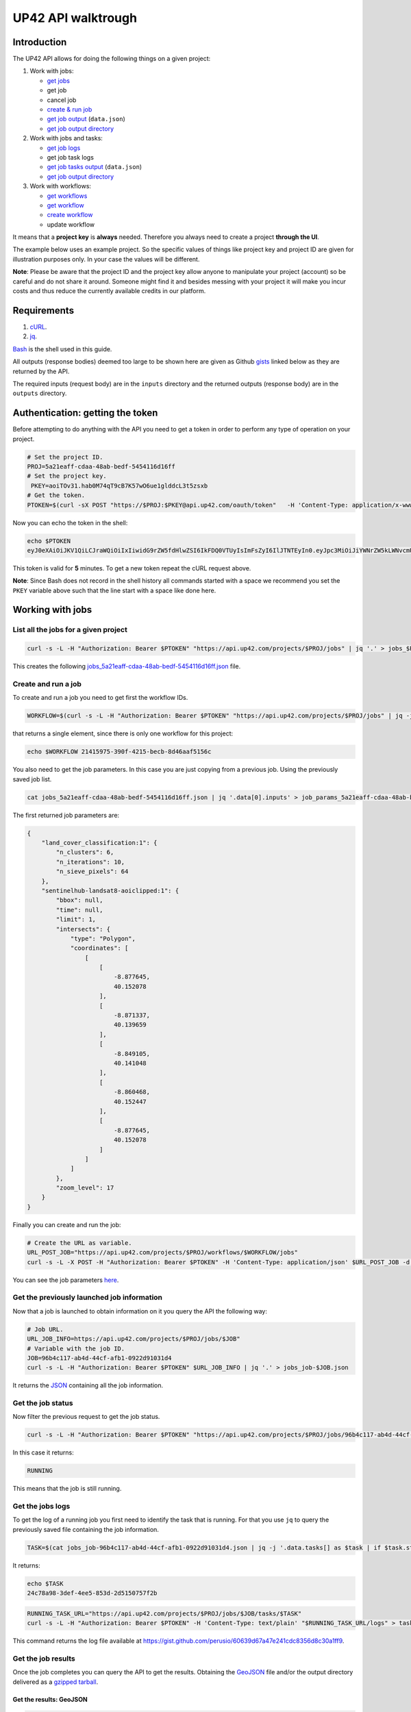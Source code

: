 .. meta::
   :description: UP42 going further: API usage howto
   :keywords: API, howto, curl  

.. _api-walkthrough:
              
UP42 API walktrough
===================

Introduction
------------

The UP42 API allows for doing the following things on a given project:

1. Work with jobs:

   -  `get jobs <#get-jobs>`__
   -  get job   
   -  cancel job
   - `create & run job <#create-run-job>`__
   - `get job output <#results-geojson>`__ (``data.json``)
   - `get job output directory <#results-directory>`__

2. Work with jobs and tasks:

   - `get job logs <#get-job-logs>`__
   -  get job task logs
   - `get job tasks output <#task-results-geojson>`__ (``data.json``)
   - `get job output directory <#task-results-directory>`__

3. Work with workflows:

   - `get workflows <#get-workflows>`__
   - `get workflow <#get-workflow>`__
   - `create workflow <#create-workflow>`__
   -  update workflow
   
It means that a **project key** is **always** needed. Therefore you
always need to create a project **through the UI**.

The example below uses an example project. So the specific values of
things like project key and project ID are given for illustration
purposes only. In your case the values will be different.

**Note**: Please be aware that the project ID and the project key allow
anyone to manipulate your project (account) so be careful and do not
share it around. Someone might find it and besides messing with your
project it will make you incur costs and thus reduce the currently
available credits in our platform.

Requirements
------------

1. `cURL <https://curl.haxx.se>`__.
2. `jq <https://stedolan.github.io/jq/>`__.

`Bash <https://en.wikipedia.org/wiki/Bash_(Unix_shell)>`__ is the shell
used in this guide.

All outputs (response bodies) deemed too large to be shown here are given
as Github
`gists <https://help.github.com/en/articles/creating-gists#about-gists>`__
linked below as they are returned by the API.

The required inputs (request body) are in the ``inputs`` directory and
the returned outputs (response body) are in the ``outputs`` directory.

Authentication: getting the token
---------------------------------

Before attempting to do anything with the API you need to get a token in
order to perform any type of operation on your project.

.. code:: bash

   # Set the project ID.
   PROJ=5a21eaff-cdaa-48ab-bedf-5454116d16ff
   # Set the project key.
    PKEY=aoiTOv31.hab0M74qT9cB7K57wO6ue1glddcL3t5zsxb
   # Get the token.
   PTOKEN=$(curl -sX POST "https://$PROJ:$PKEY@api.up42.com/oauth/token"   -H 'Content-Type: application/x-www-form-urlencoded' -d 'grant_type=client_credentials' | jq -r '.data.accessToken')

Now you can echo the token in the shell:

.. code:: bash

   echo $PTOKEN
   eyJ0eXAiOiJKV1QiLCJraWQiOiIxIiwidG9rZW5fdHlwZSI6IkFDQ0VTUyIsImFsZyI6IlJTNTEyIn0.eyJpc3MiOiJiYWNrZW5kLWNvcmUiLCJqdGkiOiI5ZGYyMzY3MC02NDRkLTRkMGEtYTFlNi1hODIwN2QxZGQwNDgiLCJpYXQiOjE1NjE3MTc0ODcsInN1YiI6IjVhMjFlYWZmLWNkYWEtNDhhYi1iZWRmLTU0NTQxMTZkMTZmZiIsImF1ZCI6IjVhMjFlYWZmLWNkYWEtNDhhYi1iZWRmLTU0NTQxMTZkMTZmZiIsImV4cCI6MTU2MTcxNzc4NywiYXV0aG9yaXRpZXMiOlsiUlVOX0pPQiIsIlZJRVdfUFJPSkVDVCJdfQ.DLEUuifHzksf_Q_ReMF0aQXY-MOoy_nDu-noCGu7F8_Z2dBEJXbKILcvTB1t7ABVZmnd2eGlLiBuAF5zuz-L7nGuxqqzPawYy4GMB_ICc7HTuicYnx3fOGakby6qUGRuWlOmPGbcsgS_tRbt4pcjOPMvK0LbBXKobZb1HZYMdns4wiKVHE6IEyWn57k0eVm_y5fKImLIvGbqz060AakIamQ6O9uAHADOZwej9rnbkQO9e5LqP3hbb59sluyOhke0hYuJqA5VhssX743xxa3MZpxBRRhwR5YG_oxWEdOShhFq7T9S5i8fCZvhuoR3eQSkakTEfIMxLYQfDcycdptHJqXN5twtlYJ0hKTKuW0ezgELeTHtuSobg3xbZW7M8opX7lqtnnsVPVApo19ndqdaJtfTFiU1WgcveS0o47sXkPVtB7ohug420g5ux3XRCxgAY6vFHlvNWZZP6F6bSh-Ah7Gqm5jsW76DrloZyedOVz2qVoFU6XCicyXEsBSuo0giRlVHnVtRmqmHbTvyxFjndTbsoahxSH2rKX4H1AWjIyw_jEcZGBx4XZG2dWPYSNOR1SCx59i4XL9BzTVywjxNt50MpV92eIRI7doNSK-UXo6DClrXPl8-VskJrS_fTjyK-qD8P1tCHYs8eytnfKG0BZwrlhYAVYMHumvOtxxG0NE

This token is valid for **5** minutes. To get a new token repeat the
cURL request above.

**Note**: Since Bash does not record in the shell history all commands
started with a space we recommend you set the ``PKEY`` variable above
such that the line start with a space like done here.

Working with jobs
-----------------

.. _get-jobs:

List all the jobs for a given project
~~~~~~~~~~~~~~~~~~~~~~~~~~~~~~~~~~~~~

.. code:: bash

   curl -s -L -H "Authorization: Bearer $PTOKEN" "https://api.up42.com/projects/$PROJ/jobs" | jq '.' > jobs_$PROJ.json

This creates the following
`jobs_5a21eaff-cdaa-48ab-bedf-5454116d16ff.json <https://gist.github.com/perusio/4e228693b0e0c10492d7ccc706d69a2a>`__
file.

.. _create-run-job:

Create and run a job
~~~~~~~~~~~~~~~~~~~~

To create and run a job you need to get first the workflow IDs.

.. code:: bash

   WORKFLOW=$(curl -s -L -H "Authorization: Bearer $PTOKEN" "https://api.up42.com/projects/$PROJ/jobs" | jq -j '.data[0] | .workflow.id')

that returns a single element, since there is only one workflow for this
project:

.. code:: bash

   echo $WORKFLOW 21415975-390f-4215-becb-8d46aaf5156c

You also need to get the job parameters. In this case you are just
copying from a previous job. Using the previously saved job list.

.. code:: bash

   cat jobs_5a21eaff-cdaa-48ab-bedf-5454116d16ff.json | jq '.data[0].inputs' > job_params_5a21eaff-cdaa-48ab-bedf-5454116d16ff.json

The first returned job parameters are:

.. code:: js

   {
       "land_cover_classification:1": {
           "n_clusters": 6,
           "n_iterations": 10,
           "n_sieve_pixels": 64
       },
       "sentinelhub-landsat8-aoiclipped:1": {
           "bbox": null,
           "time": null,
           "limit": 1,
           "intersects": {
               "type": "Polygon",
               "coordinates": [
                   [
                       [
                           -8.877645,
                           40.152078
                       ],
                       [
                           -8.871337,
                           40.139659
                       ],
                       [
                           -8.849105,
                           40.141048
                       ],
                       [
                           -8.860468,
                           40.152447
                       ],
                       [
                           -8.877645,
                           40.152078
                       ]
                   ]
               ]
           },
           "zoom_level": 17
       }
   }

Finally you can create and run the job:

.. code:: bash

   # Create the URL as variable.
   URL_POST_JOB="https://api.up42.com/projects/$PROJ/workflows/$WORKFLOW/jobs"
   curl -s -L -X POST -H "Authorization: Bearer $PTOKEN" -H 'Content-Type: application/json' $URL_POST_JOB -d @job_params_5a21eaff-cdaa-48ab-bedf-5454116d16ff.json

You can see the job parameters
`here <https://gist.github.com/perusio/fc948f4876897968e6d7e345f79ee0da>`__.

Get the previously launched job information
~~~~~~~~~~~~~~~~~~~~~~~~~~~~~~~~~~~~~~~~~~~

Now that a job is launched to obtain information on it you query the API
the following way:

.. code:: bash

   # Job URL.
   URL_JOB_INFO=https://api.up42.com/projects/$PROJ/jobs/$JOB"
   # Variable with the job ID.
   JOB=96b4c117-ab4d-44cf-afb1-0922d91031d4
   curl -s -L -H "Authorization: Bearer $PTOKEN" $URL_JOB_INFO | jq '.' > jobs_job-$JOB.json

It returns the
`JSON <https://gist.github.com/perusio/e4e00cd7190ed97da3f25f78600c042e>`__
containing all the job information.

Get the job status
~~~~~~~~~~~~~~~~~~

Now filter the previous request to get the job status.

.. code:: bash

   curl -s -L -H "Authorization: Bearer $PTOKEN" "https://api.up42.com/projects/$PROJ/jobs/96b4c117-ab4d-44cf-afb1-0922d91031d4" | jq -r '.data.status'

In this case it returns:

.. code:: bash

   RUNNING

This means that the job is still running.

.. _get-job-logs:

Get the jobs logs
~~~~~~~~~~~~~~~~~

To get the log of a running job you first need to identify the task that
is running. For that you use ``jq`` to query the previously saved file
containing the job information.

.. code:: bash

   TASK=$(cat jobs_job-96b4c117-ab4d-44cf-afb1-0922d91031d4.json | jq -j '.data.tasks[] as $task | if $task.status == "RUNNING" then $task.id else "" end')

It returns:

.. code:: bash

   echo $TASK
   24c78a98-3def-4ee5-853d-2d5150757f2b

.. code:: bash

   RUNNING_TASK_URL="https://api.up42.com/projects/$PROJ/jobs/$JOB/tasks/$TASK"
   curl -s -L -H "Authorization: Bearer $PTOKEN" -H 'Content-Type: text/plain' "$RUNNING_TASK_URL/logs" > task_log-$TASK.txt

This command returns the log file available at
`https://gist.github.com/perusio/60639d67a47e241cdc8356d8c30a1ff9 <https://gist.github.com/perusio/60639d67a47e241cdc8356d8c30a1ff9>`__.

Get the job results
~~~~~~~~~~~~~~~~~~~

Once the job completes you can query the API to get the results.
Obtaining the `GeoJSON <https://en.wikipedia.org/wiki/GeoJSON>`__ file
and/or the output directory delivered as a
`gzipped <https://en.wikipedia.org/wiki/Gzip>`__
`tarball <https://en.wikipedia.org/wiki/Tar_(computing)>`__.

.. _results-geojson:

Get the results: GeoJSON
^^^^^^^^^^^^^^^^^^^^^^^^

.. code:: bash

   OUTPUT_URL="https://api.up42.com/projects/$PROJ/jobs/$JOB/outputs"
   curl -s -L -H "Authorization: Bearer $PTOKEN" "$OUTPUT_URL/data-json"  | jq '.' > output-$JOB.json

Produces this
`output <https://gist.github.com/perusio/4597361dc4792dfdda8a7260b39e9baf>`__.

.. _results-directory:

Get the results: tarball
^^^^^^^^^^^^^^^^^^^^^^^^

.. code:: bash

   curl -s -L -H "Authorization: Bearer $PTOKEN" -o output-$JOB.tar.gz "$OUTPUT_URL/directory"

Inspect the retrieved tarball:

.. code:: bash

   > tar ztvf output_$JOB.tar.gz

   drwxrwxrwx  0 root   root        0 Jul  3 00:39 output
   -rw-r--r--  0 root   root   432316 Jul  3 00:39 output/data.json
   -rw-r--r--  0 root   root  5515635 Jul  3 00:39 output/e3650bac-bfbe-4ed2-bec4-9ea50245d2c0_land_cover.tif

There is both the GeoJSON file and the output as a
`GeoTIFF <https://en.wikipedia.org/wiki/GeoTIFF>`__ file. The file name
is constructed from the first task ID and part of the block name. See
below for an explanation of what tasks are.

Get individual tasks results
~~~~~~~~~~~~~~~~~~~~~~~~~~~~

The job is composed of two tasks, each corresponding to a block in the
workflow: the first is obtaining the `Landsat
8 <https://up42.com/marketplace/block/95519b2d-09d7-4cd0-a321-4d6a46bef6c1>`__
data, the second is runnning the `Land cover
classification <https://up42.com/marketplace/block/ae2113e8-05df-41e6-9871-5d782705d8e1>`__.
We can obtain the partial results, i.e., we can get the results from
each task in the job.

The task results are again given as a GeoJSON file and/or a tarball as
they are for a job result.

Iterating through the tasks in the job file.

.. code:: bash

   cat jobs_job-$JOB.json | jq -r '.data.tasks[] | .id  + "_" + .name'

which outputs:

.. code:: bash

   3344b712-aa9a-4cdb-94ae-7f3e379b7369 sentinelhub-landsat8-aoiclipped:1
   24c78a98-3def-4ee5-853d-2d5150757f2b land_cover_classification:1

The first is the task ID and the second is the task name, clearly
identifying the task ID and what it corresponds to in terms of the
workflow.

Create two shell variables, one for each task:

.. code:: bash

   TASK1=$(cat jobs_job-$JOB.json | jq -j '.data.tasks[0] | .id')
   TASK2=$(cat jobs_job-$JOB.json | jq -j '.data.tasks[1] | .id')

.. code:: bash

   > echo $TASK1 $TASK2

   3344b712-aa9a-4cdb-94ae-7f3e379b7369 24c78a98-3def-4ee5-853d-2d5150757f2b

Now with the individual tasks IDs let us proceed to get the respective
results.

.. _task-results-geojson:

First task results: GeoJSON
^^^^^^^^^^^^^^^^^^^^^^^^^^^

The first task is the Landsat 8 data acquisition. The output GeoJSON is:

.. code:: bash

   curl -s -L -H "Authorization: Bearer $PTOKEN" "$TASK1_URL/outputs/data-json" | jq '.' > output_task-$TASK1.json

returning the following
`file <https://gist.github.com/perusio/f9407da92c65a1bcb76621b658185ad6>`__.

.. _task-results-directory:

First task results: tarball
'''''''''''''''''''''''''''

.. code:: bash

   curl -s -L -H "Authorization: Bearer $PTOKEN" -o output_$TASK1.tar.gz "$TASK1_URL/outputs/directory"

Inspecting the tarball:

.. code:: bash

   > tar ztvf output_$TASK1.tar.gz
   drwxrwxrwx  0 root   root        0 Jul  3 00:23 output

   -rw-r--r--  0 root   root    36197 Jul  3 00:23 output/data.json
   -rw-r--r--  0 root   root 132209093 Jul  3 00:23 output/e3650bac-bfbe-4ed2-bec4-9ea50245d2c0.tif

you can see the resulting Landsat 8 GeoTIFF image there.

Second task results: GeoJSON
^^^^^^^^^^^^^^^^^^^^^^^^^^^^

.. code:: bash

    curl -s -L -H "Authorization: Bearer $PTOKEN" "$TASK2_URL/outputs/data-json" | jq '.' > output_task-$TASK2.json

This will be the same GeoJSON as we got above for the job results. They
may look sintatically different, but semantically they are the same, as
you can confirm in this `gist <96b4c117-ab4d-44cf-afb1-0922d91031d4>`__.

Second task results: tarball
^^^^^^^^^^^^^^^^^^^^^^^^^^^^

Similarly for the tarball:

.. code:: bash

   curl -s -L -H "Authorization: Bearer $PTOKEN" -o output_task-$TASK2.tar.gz "$TASK2_URL/outputs/directory"

.. code:: bash

   > tar ztvf output_task-$TASK2.tar.gz

   drwxrwxrwx  0 root   root        0 Jul  3 00:39 output
   -rw-r--r--  0 root   root   432316 Jul  3 00:39 output/data.json
   -rw-r--r--  0 root   root  5515635 Jul  3 00:39 output/e3650bac-bfbe-4ed2-bec4-9ea50245d2c0_land_cover.tif

As you can see the results are the same as for the job. Which means
that:

   the final task of a workflow produces the same results as the job
   itself

Workflow API
------------

The workflow API allows you to manipulate workflows. You can do all
`CRUD <https://en.wikipedia.org/wiki/Create,_read,_update_and_delete>`__
operations on workflows.

.. _get-workflows:

Get all the workflows
~~~~~~~~~~~~~~~~~~~~~

.. code:: bash

   URL_WORKFLOWS="https://api.up42.dev/projects/$PROJ/workflows"
   curl -s -L -H "Authorization: Bearer $PTOKEN" $URL_WORKFLOWS | jq '.' > workflows-$PROJ.json

`This <https://gist.github.com/perusio/3a5bd15878caa25f99e8d12e2a1774d5>`__
is the output file.

In this case there is only one workflow. You can verifiy this by issuing
the following command:

.. code:: bash

   cat workflows-5a21eaff-cdaa-48ab-bedf-5454116d16ff.json | jq '.data | length'

giving ``1``. Hence it is confirmed that there is a single workflow in
this project.

Extracting the workflow ID:

.. code:: bash

   cat workflows-5a21eaff-cdaa-48ab-bedf-5454116d16ff.json | jq -j '.data[] | .id'

returns:

.. code:: bash

   21415975-390f-4215-becb-8d46aaf5156c

As you can see it is the same workflow ID as we extracted before in
`creating and running the job <#create-run-job>`__.

.. _get-workflow:

Get a particular workflow
~~~~~~~~~~~~~~~~~~~~~~~~~

Now reusing the ``WORKFLOW`` variable from above to obtain the details
for a particular workflow.

.. code:: bash

   curl -s -L -H "Authorization: Bearer $PTOKEN" "$URL_WORKFLOWS/$WORKFLOW" | jq '.' > workflow-$WORKFLOW.json

Returns the
`file <https://gist.github.com/perusio/7c8ec9f06de6be3695e04a0b627b1535>`__.

.. _create-workflow:

Create a workflow
~~~~~~~~~~~~~~~~~

You can think of workflow creation as being an operation consiting of
two steps:

1. Create the workflow resource via a POST request.
2. Populate that resource via a PUT request.

POST request: creating the resource
^^^^^^^^^^^^^^^^^^^^^^^^^^^^^^^^^^^

To create a new workflow we need to give a JSON as the request body.

.. code:: js

   {
     "id": null,
     "name": "Create a new landsat 8 + Land cover workflow",
     "description": "Just trying out workflow creation",
     "projectId": "5a21eaff-cdaa-48ab-bedf-5454116d16ff",
     "tasks": []
   }

as you can see we have the following fields:

-  ``id``: the workflow ID, it is ``null`` because the ID will be given
   in the response once the resource is created.
-  ``name``: the name you want to give to the workflow.
-  ``description``: the workflow description.
-  ``projectId``: the project ID we defined above.
-  ``tasks``: the tasks in this workflow. Since we just created the
   workflow this is currently empty. Therefore we set it to an empty
   array.

Issuing the request:

.. code:: bash

   curl -s -L -X POST -H "Authorization: Bearer $PTOKEN" -H 'Content-Type: application/json' $URL_WORKFLOWS -d @create_new_workflow.json | jq '.' > workflow-created-response.json

And this is the response body.

.. code:: js

   {
     "error": null,
     "data": {
       "id": "ce6f6b93-f227-42d8-b998-a043762c8c5c",
       "name": "Create a new landsat 8 + Land cover workflow",
       "description": "Just trying out workflow creation",
       "tasks": [],
       "createdAt": "2019-07-10T17:51:26.371Z",
       "updatedAt": "2019-07-10T17:51:26.375Z",
       "totalProcessingTime": 0
     }
   }

The resource has been created with the ID
``ce6f6b93-f227-42d8-b998-a043762c8c5c``.

The ID is the last component of the URL when creating tasks, since it
refers to a specific resource: the just created workflow.

It is useful to store it in a variable:

.. code:: bash

   NEW_WORKFLOW=$(cat workflow-created-response.json | jq -j '.data.id')

To confirm the value:

.. code:: bash

   > echo $NEW_WORKFLOW

   ce6f6b93-f227-42d8-b998-a043762c8c5c

Now using the ID you can populate the workflow with the tasks. Task
creation will be done one by one. Since the workflow has two tasks there
are two separate PUT requests.

Creating the the first task: data block addition
^^^^^^^^^^^^^^^^^^^^^^^^^^^^^^^^^^^^^^^^^^^^^^^^

Adding the data block: Landsat 8 AOI clipped.

First you need to create the response body for the PUT request.

.. code:: js

   {
     "id": "ce6f6b93-f227-42d8-b998-a043762c8c5c",
     "name": "Create a new landsat 8 + Land cover workflow",
     "description": "Just trying out workflow creation",
     "projectId": "5a21eaff-cdaa-48ab-bedf-5454116d16ff",
     "tasks": [
       {
         "name": "First task_ Landsat 8 AOI clipped data block",
         "parentName": null,
         "blockName": "sentinelhub-landsat8-aoiclipped"
       }
     ]
   }

where we have the fields given when creating the workflow resource (POST
request) plus the workflow ID and the first task specific fields:

-  ``name``: the task name.
-  ``parentName``: the name of the parent task, i.e., the task that
   precedes the current task. Since this is the first task, it is
   ``null``.
-  ``blockName``: the block machine name.

Now issuing the request:

.. code:: bash

   curl -s -L -X PUT -H "Authorization: Bearer $PTOKEN" -H 'Content-Type: application/json' "$URL_WORKFLOWS/$NEW_WORKFLOW" -d @create_task1_workflow-ce6f6b93-f227-42d8-b998-a043762c8c5c.json | jq '.' > workflow_task1_created-$NEW_WORKFLOW.json

generates the `response
body <https://gist.github.com/perusio/d544bfc158035c483867fa74a9697ef8>`__.

The workflow has now the first task in place.

Creating the the second task: processing block addition
^^^^^^^^^^^^^^^^^^^^^^^^^^^^^^^^^^^^^^^^^^^^^^^^^^^^^^^

Adding the processing block: Land cover classification.

The new block needs to be added to the task list (a JS array).

.. code:: js

   {
     "id": "ce6f6b93-f227-42d8-b998-a043762c8c5c",
     "name": "Create a new landsat 8 + Land cover workflow",
     "description": "Just trying out workflow creation",
     "projectId": "5a21eaff-cdaa-48ab-bedf-5454116d16ff",
     "tasks": [
       {
         "name": "First task_ Landsat 8 AOI clipped data block",
         "parentName": null,
         "blockName": "sentinelhub-landsat8-aoiclipped"
       },
      {
        "name": "land_cover_classification:1",
        "parentName": "First task_ Landsat 8 AOI clipped data block",
        "blockName": "land_cover_classification"
      }
     ]
   }

The task list has now two entries, the second being the
``land_cover_classification`` block. Notice that ``parentName`` is set
to be the first task in the workflow:
``First task Landsat 8 AOI-Clipped data block``.

To add the second block the API call is:

.. code:: bash

   curl -s -L -X PUT -H "Authorization: Bearer $PTOKEN" -H 'Content-Type: application/json' "$URL_WORKFLOWS/$NEW_WORKFLOW" -d @create_task2_workflow-ce6f6b93-f227-42d8-b998-a043762c8c5c.json | jq '.' > workflow_task2_created-$NEW_WORKFLOW.json

that outputs the following
`file <https://gist.github.com/perusio/d27bd895bc383635b4e4b3d1469bdebb>`__
in the response body.

Now querying the workflow endpoint:

.. code:: bash

   curl -s -L -H "Authorization: Bearer $PTOKEN" -H 'Content-Type: application/json' "$URL_WORKFLOWS/$NEW_WORKFLOW" | jq '.' > workflow-$NEW_WORKFLOW.json

and comparing the current output with the
`output <https://gist.github.com/perusio/d27bd895bc383635b4e4b3d1469bdebb>`__
when creating the second task you can cerify that they are identical.

